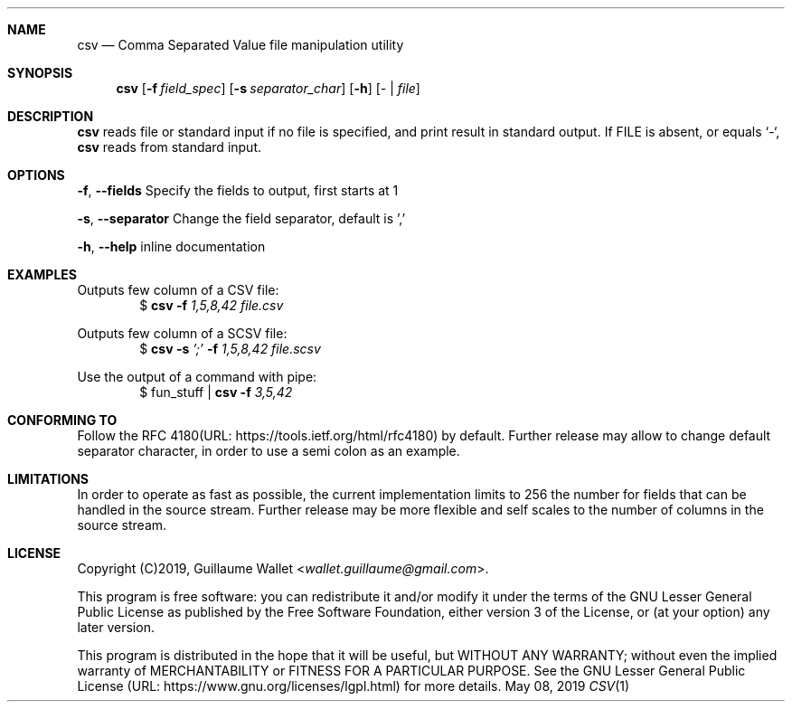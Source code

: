 .Dd May 08, 2019
.Dt CSV 1 LOC
.Sh NAME
.Nm csv
.Nd Comma Separated Value file manipulation utility
.Sh SYNOPSIS
.Nm
.Op Fl f Ar field_spec
.Op Fl s Ar separator_char
.Op Fl h
.Op \- | Ar file
.Sh DESCRIPTION
.Nm
reads file or standard input if no file is specified, and print result in standard output.
If FILE is absent, or equals `-`,
.Nm
reads from standard input.
.Sh OPTIONS
.Bl -item
.It
.Fl f , Fl -fields
Specify the fields to output, first starts at 1
.It
.Fl s , Fl -separator
Change the field separator, default is ','
.It
.Fl h , Fl -help
inline documentation
.El
.Sh EXAMPLES
Outputs few column of a CSV file:
.D1 $ Nm Fl f Ar 1,5,8,42 Ar file.csv
.Pp
Outputs few column of a SCSV file:
.D1 $ Nm Fl s Ar ';' Fl f Ar 1,5,8,42 Ar file.scsv
.Pp
Use the output of a command with pipe:
.D1 $ fun_stuff | Nm Fl f Ar 3,5,42
.Sh CONFORMING TO
Follow the RFC 4180(URL: https://tools.ietf.org/html/rfc4180) by default.
Further release may allow to change default separator character, in order to use a semi colon as an example.
.Sh LIMITATIONS
In order to operate as fast as possible, the current implementation limits to 256 the number for fields that can be handled in the source stream.
Further release may be more flexible and self scales to the number of columns in the source stream.
.Sh LICENSE
Copyright (C)2019,
.An "Guillaume Wallet" Aq Mt wallet.guillaume@gmail.com .
.Pp
This program is free software: you can redistribute it and/or modify
it under the terms of the GNU Lesser General Public License as published by
the Free Software Foundation, either version 3 of the License, or
(at your option) any later version.
.Pp
This program is distributed in the hope that it will be useful, but WITHOUT ANY WARRANTY;
without even the implied warranty of MERCHANTABILITY or FITNESS FOR A PARTICULAR PURPOSE.
See the GNU Lesser General Public License (URL: https://www.gnu.org/licenses/lgpl.html) for more details.
